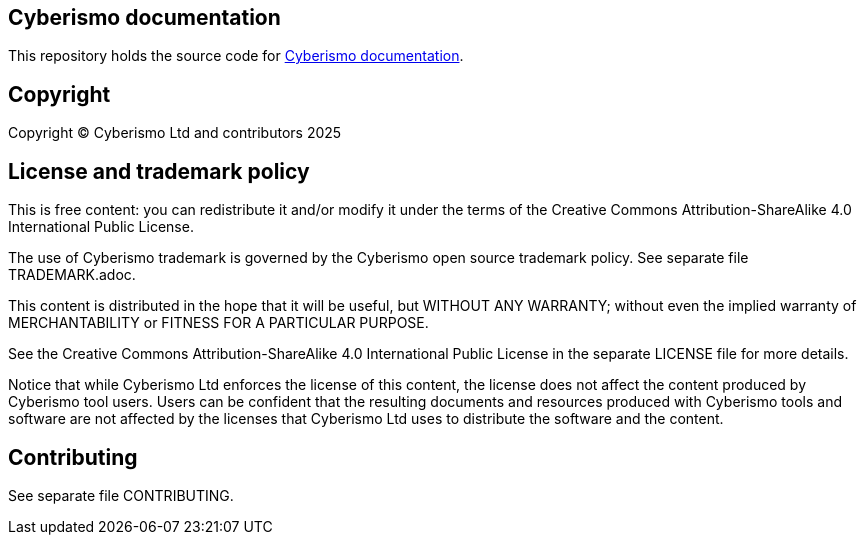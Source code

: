 == Cyberismo documentation

This repository holds the source code for link:https://docs.cyberismo.com[Cyberismo documentation].

== Copyright

Copyright © Cyberismo Ltd and contributors 2025

== License and trademark policy

This is free content: you can redistribute it and/or modify it under the terms of the Creative Commons Attribution-ShareAlike 4.0 International Public License.

The use of Cyberismo trademark is governed by the Cyberismo open source trademark policy. See separate file TRADEMARK.adoc.

This content is distributed in the hope that it will be useful, but WITHOUT ANY WARRANTY; without even the implied warranty of MERCHANTABILITY or FITNESS FOR A PARTICULAR PURPOSE.

See the Creative Commons Attribution-ShareAlike 4.0 International Public License in the separate LICENSE file for more details.

Notice that while Cyberismo Ltd enforces the license of this content, the license does not affect the content produced by Cyberismo tool users. Users can be confident that the resulting documents and resources produced with Cyberismo tools and software are not affected by the licenses that Cyberismo Ltd uses to distribute the software and the content.

== Contributing

See separate file CONTRIBUTING.
